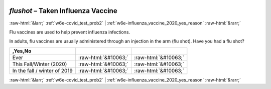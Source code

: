 .. _w6e-flushot: 

 
 .. role:: raw-html(raw) 
        :format: html 
 
`flushot` – Taken Influenza Vaccine
============================================= 


:raw-html:`&larr;` :ref:`w6e-covid_test_prob2` | :ref:`w6e-influenza_vaccine_2020_yes_reason` :raw-html:`&rarr;` 
 

Flu vaccines are used to help prevent influenza infections.

In adults, flu vaccines are usually administered through an injection in the arm (flu shot).
Have you had a flu shot?
 
.. csv-table:: 
   :header: ,Yes,No
   :delim: | 
 
           Ever | :raw-html:`&#10063;` | :raw-html:`&#10063;` 
           This Fall/Winter (2020) | :raw-html:`&#10063;` | :raw-html:`&#10063;` 
           In the fall / winter of 2019 | :raw-html:`&#10063;` | :raw-html:`&#10063;` 

.. image:: ../_screenshots/w6-flushot.png 


:raw-html:`&larr;` :ref:`w6e-covid_test_prob2` | :ref:`w6e-influenza_vaccine_2020_yes_reason` :raw-html:`&rarr;` 
 
